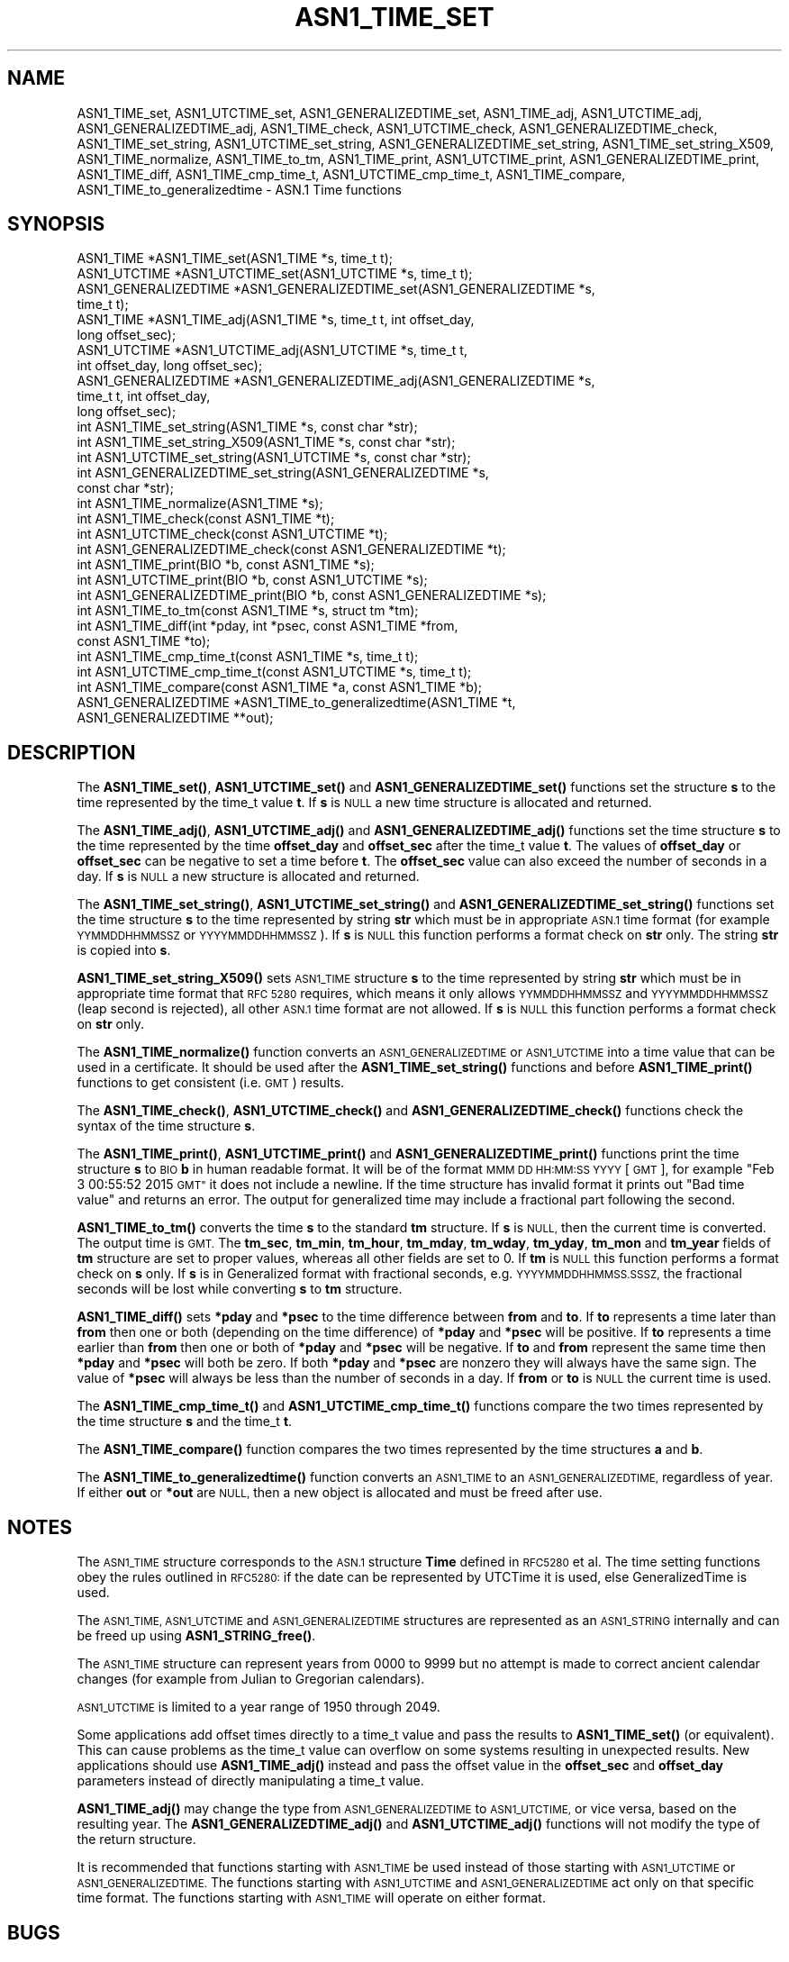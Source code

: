 .\" Automatically generated by Pod::Man 4.14 (Pod::Simple 3.42)
.\"
.\" Standard preamble:
.\" ========================================================================
.de Sp \" Vertical space (when we can't use .PP)
.if t .sp .5v
.if n .sp
..
.de Vb \" Begin verbatim text
.ft CW
.nf
.ne \\$1
..
.de Ve \" End verbatim text
.ft R
.fi
..
.\" Set up some character translations and predefined strings.  \*(-- will
.\" give an unbreakable dash, \*(PI will give pi, \*(L" will give a left
.\" double quote, and \*(R" will give a right double quote.  \*(C+ will
.\" give a nicer C++.  Capital omega is used to do unbreakable dashes and
.\" therefore won't be available.  \*(C` and \*(C' expand to `' in nroff,
.\" nothing in troff, for use with C<>.
.tr \(*W-
.ds C+ C\v'-.1v'\h'-1p'\s-2+\h'-1p'+\s0\v'.1v'\h'-1p'
.ie n \{\
.    ds -- \(*W-
.    ds PI pi
.    if (\n(.H=4u)&(1m=24u) .ds -- \(*W\h'-12u'\(*W\h'-12u'-\" diablo 10 pitch
.    if (\n(.H=4u)&(1m=20u) .ds -- \(*W\h'-12u'\(*W\h'-8u'-\"  diablo 12 pitch
.    ds L" ""
.    ds R" ""
.    ds C` ""
.    ds C' ""
'br\}
.el\{\
.    ds -- \|\(em\|
.    ds PI \(*p
.    ds L" ``
.    ds R" ''
.    ds C`
.    ds C'
'br\}
.\"
.\" Escape single quotes in literal strings from groff's Unicode transform.
.ie \n(.g .ds Aq \(aq
.el       .ds Aq '
.\"
.\" If the F register is >0, we'll generate index entries on stderr for
.\" titles (.TH), headers (.SH), subsections (.SS), items (.Ip), and index
.\" entries marked with X<> in POD.  Of course, you'll have to process the
.\" output yourself in some meaningful fashion.
.\"
.\" Avoid warning from groff about undefined register 'F'.
.de IX
..
.nr rF 0
.if \n(.g .if rF .nr rF 1
.if (\n(rF:(\n(.g==0)) \{\
.    if \nF \{\
.        de IX
.        tm Index:\\$1\t\\n%\t"\\$2"
..
.        if !\nF==2 \{\
.            nr % 0
.            nr F 2
.        \}
.    \}
.\}
.rr rF
.\"
.\" Accent mark definitions (@(#)ms.acc 1.5 88/02/08 SMI; from UCB 4.2).
.\" Fear.  Run.  Save yourself.  No user-serviceable parts.
.    \" fudge factors for nroff and troff
.if n \{\
.    ds #H 0
.    ds #V .8m
.    ds #F .3m
.    ds #[ \f1
.    ds #] \fP
.\}
.if t \{\
.    ds #H ((1u-(\\\\n(.fu%2u))*.13m)
.    ds #V .6m
.    ds #F 0
.    ds #[ \&
.    ds #] \&
.\}
.    \" simple accents for nroff and troff
.if n \{\
.    ds ' \&
.    ds ` \&
.    ds ^ \&
.    ds , \&
.    ds ~ ~
.    ds /
.\}
.if t \{\
.    ds ' \\k:\h'-(\\n(.wu*8/10-\*(#H)'\'\h"|\\n:u"
.    ds ` \\k:\h'-(\\n(.wu*8/10-\*(#H)'\`\h'|\\n:u'
.    ds ^ \\k:\h'-(\\n(.wu*10/11-\*(#H)'^\h'|\\n:u'
.    ds , \\k:\h'-(\\n(.wu*8/10)',\h'|\\n:u'
.    ds ~ \\k:\h'-(\\n(.wu-\*(#H-.1m)'~\h'|\\n:u'
.    ds / \\k:\h'-(\\n(.wu*8/10-\*(#H)'\z\(sl\h'|\\n:u'
.\}
.    \" troff and (daisy-wheel) nroff accents
.ds : \\k:\h'-(\\n(.wu*8/10-\*(#H+.1m+\*(#F)'\v'-\*(#V'\z.\h'.2m+\*(#F'.\h'|\\n:u'\v'\*(#V'
.ds 8 \h'\*(#H'\(*b\h'-\*(#H'
.ds o \\k:\h'-(\\n(.wu+\w'\(de'u-\*(#H)/2u'\v'-.3n'\*(#[\z\(de\v'.3n'\h'|\\n:u'\*(#]
.ds d- \h'\*(#H'\(pd\h'-\w'~'u'\v'-.25m'\f2\(hy\fP\v'.25m'\h'-\*(#H'
.ds D- D\\k:\h'-\w'D'u'\v'-.11m'\z\(hy\v'.11m'\h'|\\n:u'
.ds th \*(#[\v'.3m'\s+1I\s-1\v'-.3m'\h'-(\w'I'u*2/3)'\s-1o\s+1\*(#]
.ds Th \*(#[\s+2I\s-2\h'-\w'I'u*3/5'\v'-.3m'o\v'.3m'\*(#]
.ds ae a\h'-(\w'a'u*4/10)'e
.ds Ae A\h'-(\w'A'u*4/10)'E
.    \" corrections for vroff
.if v .ds ~ \\k:\h'-(\\n(.wu*9/10-\*(#H)'\s-2\u~\d\s+2\h'|\\n:u'
.if v .ds ^ \\k:\h'-(\\n(.wu*10/11-\*(#H)'\v'-.4m'^\v'.4m'\h'|\\n:u'
.    \" for low resolution devices (crt and lpr)
.if \n(.H>23 .if \n(.V>19 \
\{\
.    ds : e
.    ds 8 ss
.    ds o a
.    ds d- d\h'-1'\(ga
.    ds D- D\h'-1'\(hy
.    ds th \o'bp'
.    ds Th \o'LP'
.    ds ae ae
.    ds Ae AE
.\}
.rm #[ #] #H #V #F C
.\" ========================================================================
.\"
.IX Title "ASN1_TIME_SET 3"
.TH ASN1_TIME_SET 3 "2023-09-11" "1.1.1w" "OpenSSL"
.\" For nroff, turn off justification.  Always turn off hyphenation; it makes
.\" way too many mistakes in technical documents.
.if n .ad l
.nh
.SH "NAME"
ASN1_TIME_set, ASN1_UTCTIME_set, ASN1_GENERALIZEDTIME_set, ASN1_TIME_adj, ASN1_UTCTIME_adj, ASN1_GENERALIZEDTIME_adj, ASN1_TIME_check, ASN1_UTCTIME_check, ASN1_GENERALIZEDTIME_check, ASN1_TIME_set_string, ASN1_UTCTIME_set_string, ASN1_GENERALIZEDTIME_set_string, ASN1_TIME_set_string_X509, ASN1_TIME_normalize, ASN1_TIME_to_tm, ASN1_TIME_print, ASN1_UTCTIME_print, ASN1_GENERALIZEDTIME_print, ASN1_TIME_diff, ASN1_TIME_cmp_time_t, ASN1_UTCTIME_cmp_time_t, ASN1_TIME_compare, ASN1_TIME_to_generalizedtime \- ASN.1 Time functions
.SH "SYNOPSIS"
.IX Header "SYNOPSIS"
.Vb 4
\& ASN1_TIME *ASN1_TIME_set(ASN1_TIME *s, time_t t);
\& ASN1_UTCTIME *ASN1_UTCTIME_set(ASN1_UTCTIME *s, time_t t);
\& ASN1_GENERALIZEDTIME *ASN1_GENERALIZEDTIME_set(ASN1_GENERALIZEDTIME *s,
\&                                                time_t t);
\&
\& ASN1_TIME *ASN1_TIME_adj(ASN1_TIME *s, time_t t, int offset_day,
\&                          long offset_sec);
\& ASN1_UTCTIME *ASN1_UTCTIME_adj(ASN1_UTCTIME *s, time_t t,
\&                                int offset_day, long offset_sec);
\& ASN1_GENERALIZEDTIME *ASN1_GENERALIZEDTIME_adj(ASN1_GENERALIZEDTIME *s,
\&                                                time_t t, int offset_day,
\&                                                long offset_sec);
\&
\& int ASN1_TIME_set_string(ASN1_TIME *s, const char *str);
\& int ASN1_TIME_set_string_X509(ASN1_TIME *s, const char *str);
\& int ASN1_UTCTIME_set_string(ASN1_UTCTIME *s, const char *str);
\& int ASN1_GENERALIZEDTIME_set_string(ASN1_GENERALIZEDTIME *s,
\&                                     const char *str);
\&
\& int ASN1_TIME_normalize(ASN1_TIME *s);
\&
\& int ASN1_TIME_check(const ASN1_TIME *t);
\& int ASN1_UTCTIME_check(const ASN1_UTCTIME *t);
\& int ASN1_GENERALIZEDTIME_check(const ASN1_GENERALIZEDTIME *t);
\&
\& int ASN1_TIME_print(BIO *b, const ASN1_TIME *s);
\& int ASN1_UTCTIME_print(BIO *b, const ASN1_UTCTIME *s);
\& int ASN1_GENERALIZEDTIME_print(BIO *b, const ASN1_GENERALIZEDTIME *s);
\&
\& int ASN1_TIME_to_tm(const ASN1_TIME *s, struct tm *tm);
\& int ASN1_TIME_diff(int *pday, int *psec, const ASN1_TIME *from,
\&                    const ASN1_TIME *to);
\&
\& int ASN1_TIME_cmp_time_t(const ASN1_TIME *s, time_t t);
\& int ASN1_UTCTIME_cmp_time_t(const ASN1_UTCTIME *s, time_t t);
\&
\& int ASN1_TIME_compare(const ASN1_TIME *a, const ASN1_TIME *b);
\&
\& ASN1_GENERALIZEDTIME *ASN1_TIME_to_generalizedtime(ASN1_TIME *t,
\&                                                    ASN1_GENERALIZEDTIME **out);
.Ve
.SH "DESCRIPTION"
.IX Header "DESCRIPTION"
The \fBASN1_TIME_set()\fR, \fBASN1_UTCTIME_set()\fR and \fBASN1_GENERALIZEDTIME_set()\fR
functions set the structure \fBs\fR to the time represented by the time_t
value \fBt\fR. If \fBs\fR is \s-1NULL\s0 a new time structure is allocated and returned.
.PP
The \fBASN1_TIME_adj()\fR, \fBASN1_UTCTIME_adj()\fR and \fBASN1_GENERALIZEDTIME_adj()\fR
functions set the time structure \fBs\fR to the time represented
by the time \fBoffset_day\fR and \fBoffset_sec\fR after the time_t value \fBt\fR.
The values of \fBoffset_day\fR or \fBoffset_sec\fR can be negative to set a
time before \fBt\fR. The \fBoffset_sec\fR value can also exceed the number of
seconds in a day. If \fBs\fR is \s-1NULL\s0 a new structure is allocated
and returned.
.PP
The \fBASN1_TIME_set_string()\fR, \fBASN1_UTCTIME_set_string()\fR and
\&\fBASN1_GENERALIZEDTIME_set_string()\fR functions set the time structure \fBs\fR
to the time represented by string \fBstr\fR which must be in appropriate \s-1ASN.1\s0
time format (for example \s-1YYMMDDHHMMSSZ\s0 or \s-1YYYYMMDDHHMMSSZ\s0). If \fBs\fR is \s-1NULL\s0
this function performs a format check on \fBstr\fR only. The string \fBstr\fR
is copied into \fBs\fR.
.PP
\&\fBASN1_TIME_set_string_X509()\fR sets \s-1ASN1_TIME\s0 structure \fBs\fR to the time
represented by string \fBstr\fR which must be in appropriate time format
that \s-1RFC 5280\s0 requires, which means it only allows \s-1YYMMDDHHMMSSZ\s0 and
\&\s-1YYYYMMDDHHMMSSZ\s0 (leap second is rejected), all other \s-1ASN.1\s0 time format
are not allowed. If \fBs\fR is \s-1NULL\s0 this function performs a format check
on \fBstr\fR only.
.PP
The \fBASN1_TIME_normalize()\fR function converts an \s-1ASN1_GENERALIZEDTIME\s0 or
\&\s-1ASN1_UTCTIME\s0 into a time value that can be used in a certificate. It
should be used after the \fBASN1_TIME_set_string()\fR functions and before
\&\fBASN1_TIME_print()\fR functions to get consistent (i.e. \s-1GMT\s0) results.
.PP
The \fBASN1_TIME_check()\fR, \fBASN1_UTCTIME_check()\fR and \fBASN1_GENERALIZEDTIME_check()\fR
functions check the syntax of the time structure \fBs\fR.
.PP
The \fBASN1_TIME_print()\fR, \fBASN1_UTCTIME_print()\fR and \fBASN1_GENERALIZEDTIME_print()\fR
functions print the time structure \fBs\fR to \s-1BIO\s0 \fBb\fR in human readable
format. It will be of the format \s-1MMM DD HH:MM:SS YYYY\s0 [\s-1GMT\s0], for example
\&\*(L"Feb  3 00:55:52 2015 \s-1GMT\*(R"\s0 it does not include a newline. If the time
structure has invalid format it prints out \*(L"Bad time value\*(R" and returns
an error. The output for generalized time may include a fractional part
following the second.
.PP
\&\fBASN1_TIME_to_tm()\fR converts the time \fBs\fR to the standard \fBtm\fR structure.
If \fBs\fR is \s-1NULL,\s0 then the current time is converted. The output time is \s-1GMT.\s0
The \fBtm_sec\fR, \fBtm_min\fR, \fBtm_hour\fR, \fBtm_mday\fR, \fBtm_wday\fR, \fBtm_yday\fR,
\&\fBtm_mon\fR and \fBtm_year\fR fields of \fBtm\fR structure are set to proper values,
whereas all other fields are set to 0. If \fBtm\fR is \s-1NULL\s0 this function performs
a format check on \fBs\fR only. If \fBs\fR is in Generalized format with fractional
seconds, e.g. \s-1YYYYMMDDHHMMSS.SSSZ,\s0 the fractional seconds will be lost while
converting \fBs\fR to \fBtm\fR structure.
.PP
\&\fBASN1_TIME_diff()\fR sets \fB*pday\fR and \fB*psec\fR to the time difference between
\&\fBfrom\fR and \fBto\fR. If \fBto\fR represents a time later than \fBfrom\fR then
one or both (depending on the time difference) of \fB*pday\fR and \fB*psec\fR
will be positive. If \fBto\fR represents a time earlier than \fBfrom\fR then
one or both of \fB*pday\fR and \fB*psec\fR will be negative. If \fBto\fR and \fBfrom\fR
represent the same time then \fB*pday\fR and \fB*psec\fR will both be zero.
If both \fB*pday\fR and \fB*psec\fR are nonzero they will always have the same
sign. The value of \fB*psec\fR will always be less than the number of seconds
in a day. If \fBfrom\fR or \fBto\fR is \s-1NULL\s0 the current time is used.
.PP
The \fBASN1_TIME_cmp_time_t()\fR and \fBASN1_UTCTIME_cmp_time_t()\fR functions compare
the two times represented by the time structure \fBs\fR and the time_t \fBt\fR.
.PP
The \fBASN1_TIME_compare()\fR function compares the two times represented by the
time structures \fBa\fR and \fBb\fR.
.PP
The \fBASN1_TIME_to_generalizedtime()\fR function converts an \s-1ASN1_TIME\s0 to an
\&\s-1ASN1_GENERALIZEDTIME,\s0 regardless of year. If either \fBout\fR or
\&\fB*out\fR are \s-1NULL,\s0 then a new object is allocated and must be freed after use.
.SH "NOTES"
.IX Header "NOTES"
The \s-1ASN1_TIME\s0 structure corresponds to the \s-1ASN.1\s0 structure \fBTime\fR
defined in \s-1RFC5280\s0 et al. The time setting functions obey the rules outlined
in \s-1RFC5280:\s0 if the date can be represented by UTCTime it is used, else
GeneralizedTime is used.
.PP
The \s-1ASN1_TIME, ASN1_UTCTIME\s0 and \s-1ASN1_GENERALIZEDTIME\s0 structures are represented
as an \s-1ASN1_STRING\s0 internally and can be freed up using \fBASN1_STRING_free()\fR.
.PP
The \s-1ASN1_TIME\s0 structure can represent years from 0000 to 9999 but no attempt
is made to correct ancient calendar changes (for example from Julian to
Gregorian calendars).
.PP
\&\s-1ASN1_UTCTIME\s0 is limited to a year range of 1950 through 2049.
.PP
Some applications add offset times directly to a time_t value and pass the
results to \fBASN1_TIME_set()\fR (or equivalent). This can cause problems as the
time_t value can overflow on some systems resulting in unexpected results.
New applications should use \fBASN1_TIME_adj()\fR instead and pass the offset value
in the \fBoffset_sec\fR and \fBoffset_day\fR parameters instead of directly
manipulating a time_t value.
.PP
\&\fBASN1_TIME_adj()\fR may change the type from \s-1ASN1_GENERALIZEDTIME\s0 to \s-1ASN1_UTCTIME,\s0
or vice versa, based on the resulting year. The \fBASN1_GENERALIZEDTIME_adj()\fR and
\&\fBASN1_UTCTIME_adj()\fR functions will not modify the type of the return structure.
.PP
It is recommended that functions starting with \s-1ASN1_TIME\s0 be used instead of
those starting with \s-1ASN1_UTCTIME\s0 or \s-1ASN1_GENERALIZEDTIME.\s0 The functions
starting with \s-1ASN1_UTCTIME\s0 and \s-1ASN1_GENERALIZEDTIME\s0 act only on that specific
time format. The functions starting with \s-1ASN1_TIME\s0 will operate on either
format.
.SH "BUGS"
.IX Header "BUGS"
\&\fBASN1_TIME_print()\fR, \fBASN1_UTCTIME_print()\fR and \fBASN1_GENERALIZEDTIME_print()\fR
do not print out the timezone: it either prints out \*(L"\s-1GMT\*(R"\s0 or nothing. But all
certificates complying with \s-1RFC5280\s0 et al use \s-1GMT\s0 anyway.
.PP
Use the \fBASN1_TIME_normalize()\fR function to normalize the time value before
printing to get \s-1GMT\s0 results.
.SH "RETURN VALUES"
.IX Header "RETURN VALUES"
\&\fBASN1_TIME_set()\fR, \fBASN1_UTCTIME_set()\fR, \fBASN1_GENERALIZEDTIME_set()\fR, \fBASN1_TIME_adj()\fR,
ASN1_UTCTIME_adj and ASN1_GENERALIZEDTIME_set return a pointer to a time structure
or \s-1NULL\s0 if an error occurred.
.PP
\&\fBASN1_TIME_set_string()\fR, \fBASN1_UTCTIME_set_string()\fR, \fBASN1_GENERALIZEDTIME_set_string()\fR
\&\fBASN1_TIME_set_string_X509()\fR return 1 if the time value is successfully set and 0 otherwise.
.PP
\&\fBASN1_TIME_normalize()\fR returns 1 on success, and 0 on error.
.PP
\&\fBASN1_TIME_check()\fR, ASN1_UTCTIME_check and \fBASN1_GENERALIZEDTIME_check()\fR return 1
if the structure is syntactically correct and 0 otherwise.
.PP
\&\fBASN1_TIME_print()\fR, \fBASN1_UTCTIME_print()\fR and \fBASN1_GENERALIZEDTIME_print()\fR return 1
if the time is successfully printed out and 0 if an error occurred (I/O error or
invalid time format).
.PP
\&\fBASN1_TIME_to_tm()\fR returns 1 if the time is successfully parsed and 0 if an
error occurred (invalid time format).
.PP
\&\fBASN1_TIME_diff()\fR returns 1 for success and 0 for failure. It can fail if the
passed-in time structure has invalid syntax, for example.
.PP
\&\fBASN1_TIME_cmp_time_t()\fR and \fBASN1_UTCTIME_cmp_time_t()\fR return \-1 if \fBs\fR is
before \fBt\fR, 0 if \fBs\fR equals \fBt\fR, or 1 if \fBs\fR is after \fBt\fR. \-2 is returned
on error.
.PP
\&\fBASN1_TIME_compare()\fR returns \-1 if \fBa\fR is before \fBb\fR, 0 if \fBa\fR equals \fBb\fR, or 1 if \fBa\fR is after \fBb\fR. \-2 is returned on error.
.PP
\&\fBASN1_TIME_to_generalizedtime()\fR returns a pointer to
the appropriate time structure on success or \s-1NULL\s0 if an error occurred.
.SH "EXAMPLES"
.IX Header "EXAMPLES"
Set a time structure to one hour after the current time and print it out:
.PP
.Vb 2
\& #include <time.h>
\& #include <openssl/asn1.h>
\&
\& ASN1_TIME *tm;
\& time_t t;
\& BIO *b;
\&
\& t = time(NULL);
\& tm = ASN1_TIME_adj(NULL, t, 0, 60 * 60);
\& b = BIO_new_fp(stdout, BIO_NOCLOSE);
\& ASN1_TIME_print(b, tm);
\& ASN1_STRING_free(tm);
\& BIO_free(b);
.Ve
.PP
Determine if one time is later or sooner than the current time:
.PP
.Vb 1
\& int day, sec;
\&
\& if (!ASN1_TIME_diff(&day, &sec, NULL, to))
\&     /* Invalid time format */
\&
\& if (day > 0 || sec > 0)
\&     printf("Later\en");
\& else if (day < 0 || sec < 0)
\&     printf("Sooner\en");
\& else
\&     printf("Same\en");
.Ve
.SH "HISTORY"
.IX Header "HISTORY"
The \fBASN1_TIME_to_tm()\fR function was added in OpenSSL 1.1.1.
The \fBASN1_TIME_set_string_X509()\fR function was added in OpenSSL 1.1.1.
The \fBASN1_TIME_normalize()\fR function was added in OpenSSL 1.1.1.
The \fBASN1_TIME_cmp_time_t()\fR function was added in OpenSSL 1.1.1.
The \fBASN1_TIME_compare()\fR function was added in OpenSSL 1.1.1.
.SH "COPYRIGHT"
.IX Header "COPYRIGHT"
Copyright 2015\-2020 The OpenSSL Project Authors. All Rights Reserved.
.PP
Licensed under the OpenSSL license (the \*(L"License\*(R").  You may not use
this file except in compliance with the License.  You can obtain a copy
in the file \s-1LICENSE\s0 in the source distribution or at
<https://www.openssl.org/source/license.html>.
